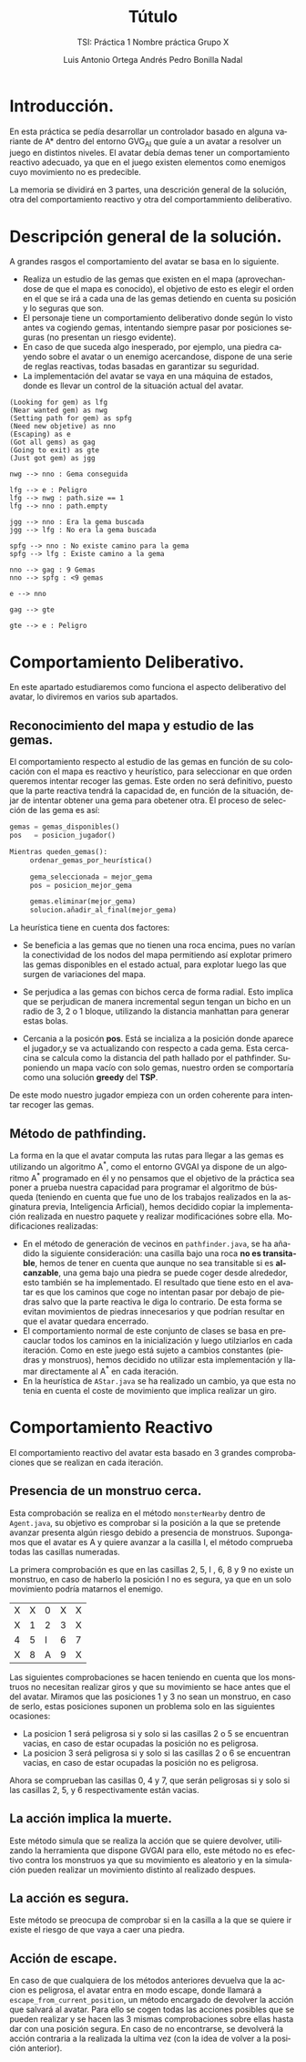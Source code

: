 #+TITLE: Tútulo
#+SUBTITLE: TSI: Práctica 1 @@latex: \\@@ Nombre práctica @@latex: \\@@ Grupo X
#+LANGUAGE: es
#+AUTHOR: Luis Antonio Ortega Andrés @@latex: \\@@ Pedro Bonilla Nadal
#+OPTIONS: toc:t num:3
* Introducción.

En esta práctica se pedía desarrollar un controlador basado en alguna variante de A* dentro del entorno GVG_AI que guíe a un avatar a resolver un juego en distintos niveles. El avatar debía demas tener un comportamiento reactivo adecuado, ya que en el juego existen elementos como enemigos cuyo movimiento no es predecible.

La memoria se dividirá en 3 partes, una descrición general de la solución, otra del comportamiento reactivo y otra del comportammiento deliberativo.

* Descripción general de la solución.

A grandes rasgos el comportamiento del avatar se basa en lo siguiente.

+ Realiza un estudio de las gemas que existen en el mapa (aprovechandose de que el mapa es conocido), el objetivo de esto es elegir el orden en el que se irá a cada una de las gemas detiendo en cuenta su posición y lo seguras que son.
+ El personaje tiene un comportamiento deliberativo donde según lo visto antes va cogiendo gemas, intentando siempre pasar por posiciones seguras (no presentan un riesgo evidente).
+ En caso de que suceda algo inesperado, por ejemplo, una piedra cayendo sobre el avatar o un enemigo acercandose, dispone de una serie de reglas reactivas, todas basadas en garantizar su seguridad.
+ La implementación del avatar se vaya en una máquina de estados, donde es llevar un control de la situación actual del avatar.

#+begin_src plantuml :file tryout.png
(Looking for gem) as lfg
(Near wanted gem) as nwg
(Setting path for gem) as spfg
(Need new objetive) as nno
(Escaping) as e
(Got all gems) as gag
(Going to exit) as gte
(Just got gem) as jgg

nwg --> nno : Gema conseguida

lfg --> e : Peligro
lfg --> nwg : path.size == 1
lfg --> nno : path.empty

jgg --> nno : Era la gema buscada
jgg --> lfg : No era la gema buscada

spfg --> nno : No existe camino para la gema
spfg --> lfg : Existe camino a la gema

nno --> gag : 9 Gemas
nno --> spfg : <9 gemas

e --> nno

gag --> gte

gte --> e : Peligro
#+end_src

#+RESULTS:
[[file:tryout.png]]



* Comportamiento Deliberativo.

En este apartado estudiaremos como funciona el aspecto deliberativo del avatar, lo diviremos en varios sub apartados.

** Reconocimiento del mapa y estudio de las gemas.

El comportamiento respecto al estudio de las gemas en función de su colocación con el mapa es reactivo y heurístico, para seleccionar en 
que orden queremos intentar recoger las gemas. Este orden no será definitivo, puesto que la parte reactiva tendrá la capacidad de, en función 
de la situación, dejar de intentar obtener una gema para obetener otra. El proceso de selección de las gema es así:

#+begin_src python
gemas = gemas_disponibles()
pos   = posicion_jugador()

Mientras queden_gemas():
     ordenar_gemas_por_heurística()

     gema_seleccionada = mejor_gema
     pos = posicion_mejor_gema

     gemas.eliminar(mejor_gema)
     solucion.añadir_al_final(mejor_gema)

#+end_src
La heurística tiene en cuenta dos factores:

+ Se beneficia a las gemas que no tienen una roca encima, pues no varían la conectividad de los nodos del mapa permitiendo así explotar primero las gemas disponibles en el estado actual, para explotar luego las que surgen de variaciones del mapa.

+ Se perjudica a las gemas con bichos cerca de forma radial. Esto implica que se perjudican de manera incremental segun tengan un bicho en un radio de 3, 2 o 1 bloque, utilizando la distancia manhattan para generar estas bolas.

+ Cercania a la posicón *pos*. Está se incializa a la posición donde aparece el jugador,y se va actualizando con respecto a cada gema. Esta cercacina se calcula como la distancia del path hallado por el pathfinder. Suponiendo un mapa vacío con solo gemas, nuestro orden se comportaría como una solución *greedy* del *TSP*.

De este modo nuestro jugador empieza con un orden coherente para intentar recoger las gemas.
** Método de pathfinding.

La forma en la que el avatar computa las rutas para llegar a las gemas es utilizando un algoritmo A^*, como el entorno GVGAI ya dispone de un algoritmo A^* programado en él y no pensamos que el objetivo de la práctica sea poner a prueba nuestra capacidad para programar el algoritmo de búsqueda (teniendo en cuenta que fue uno de los trabajos realizados en la asginatura previa, Inteligencia Arficial), hemos decidido copiar la implementación realizada en nuestro paquete y realizar modificaciónes sobre ella.
Modificaciones realizadas:

+ En el método de generación de vecinos en ~pathfinder.java~, se ha añadido la siguiente consideración: una casilla bajo una roca *no es transitable*, hemos de tener en cuenta que aunque no sea transitable si es *alcanzable*, una gema bajo una piedra se puede coger desde alrededor, esto también se ha implementado. El resultado que tiene esto en el avatar es que los caminos que coge no intentan pasar por debajo de piedras salvo que la parte reactiva le diga lo contrario. De esta forma se evitan movimientos de piedras innecesarios y que podrían resultar en que el avatar quedara encerrado.
+ El comportamiento normal de este conjunto de clases se basa en precauclar todos los caminos en la inicialización y luego utilziarlos en cada iteración. Como en este juego está sujeto a cambios constantes (piedras y monstruos), hemos decidido no utilizar esta implementación y llamar directamente al A^* en cada iteración.
+ En la heurística de ~AStar.java~ se ha realizado un cambio, ya que esta no tenia en cuenta el coste de movimiento que implica realizar un giro. 



* Comportamiento Reactivo

El comportamiento reactivo del avatar esta basado en 3 grandes comprobaciones que se realizan en cada iteración.

** Presencia de un monstruo cerca. 

Esta comprobación se realiza en el método =monsterNearby= dentro de ~Agent.java~, su objetivo es comprobar si la posición a la que se pretende avanzar presenta algún riesgo debido a presencia de monstruos. 
Supongamos que el avatar es A y quiere avanzar a la casilla I, el método comprueba todas las casillas numeradas.

La primera comprobación es que en las casillas 2, 5, I , 6, 8 y 9 no existe un monstruo, en caso de haberlo la posición I no es segura, ya que en un solo movimiento podría matarnos el enemigo.

| X | X | 0 | X | X |
| X | 1 | 2 | 3 | X |
| 4 | 5 | I | 6 | 7 |
| X | 8 | A | 9 | X |

Las siguientes comprobaciones se hacen teniendo en cuenta que los monstruos no necesitan realizar giros y que su movimiento se hace antes que el del avatar.
Miramos que las posiciones 1 y 3 no sean un monstruo, en caso de serlo, estas posiciones suponen un problema solo en las siguientes ocasiones:
+ La posicion 1 será peligrosa si y solo si las casillas 2 o 5 se encuentran vacias, en caso de estar ocupadas la posición no es peligrosa.
+ La posicion 3 será peligrosa si y solo si las casillas 2 o 6 se encuentran vacias, en caso de estar ocupadas la posición no es peligrosa.
Ahora se comprueban las casillas 0, 4 y 7, que serán peligrosas si y solo si las casillas 2, 5, y 6 respectivamente están vacias.

** La acción implica la muerte.

Este método simula que se realiza la acción que se quiere devolver, utilizando la herramienta que dispone GVGAI para ello, este método no es efectivo contra los monstruos ya que su movimiento es aleatorio y en la simulación pueden realizar un movimiento distinto al realizado despues.

** La acción es segura.

Este método se preocupa de comprobar si en la casilla a la que se quiere ir existe el riesgo de que vaya a caer una piedra. 

** Acción de escape.

En caso de que cualquiera de los métodos anteriores devuelva que la accion es peligrosa, el avatar entra en modo escape, donde llamará a ~escape_from_current_position~, un método encargado de devolver la acción que salvará al avatar. Para ello se cogen todas las acciones posibles que se pueden realizar y se hacen las 3 mismas comprobaciones sobre ellas hasta dar con una posición segura. En caso de no encontrarse, se devolverá la acción contraria a la realizada la ultima vez (con la idea de volver a la posición anterior). 
